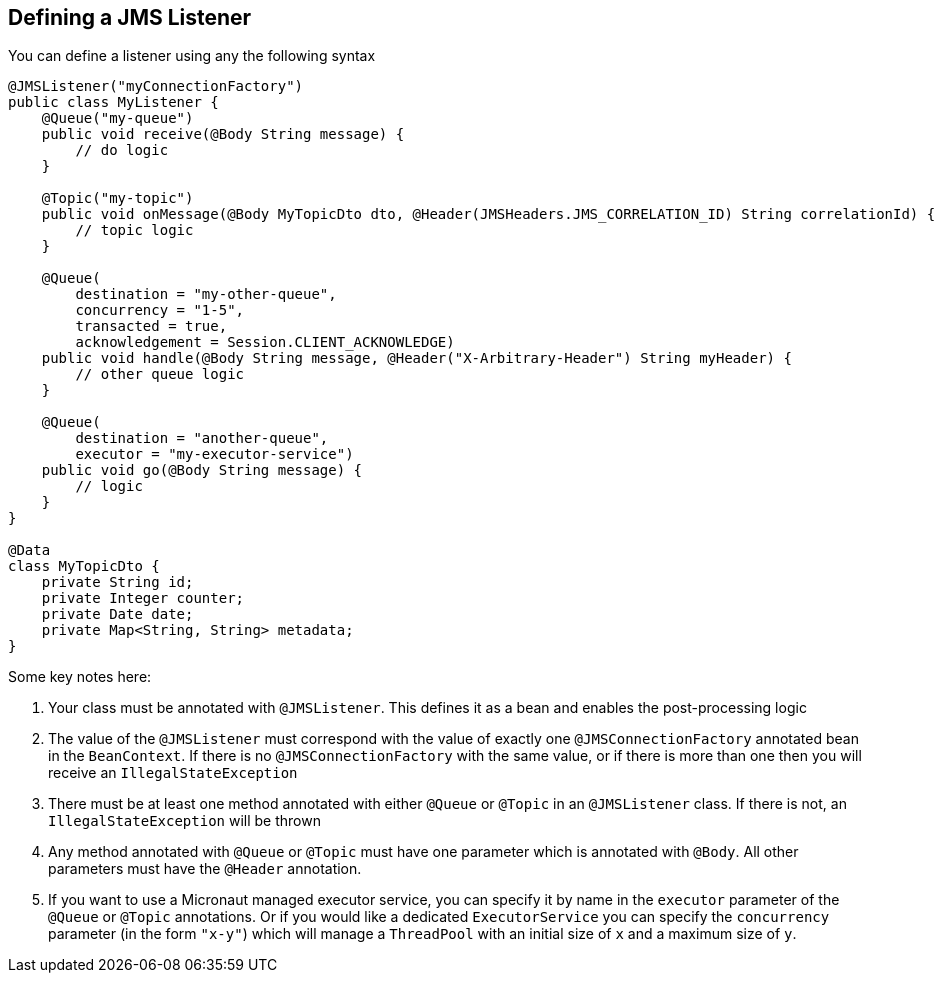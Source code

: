 == Defining a JMS Listener

You can define a listener using any the following syntax

[source,java]
----
@JMSListener("myConnectionFactory")
public class MyListener {
    @Queue("my-queue")
    public void receive(@Body String message) {
        // do logic
    }

    @Topic("my-topic")
    public void onMessage(@Body MyTopicDto dto, @Header(JMSHeaders.JMS_CORRELATION_ID) String correlationId) {
        // topic logic
    }

    @Queue(
        destination = "my-other-queue",
        concurrency = "1-5",
        transacted = true,
        acknowledgement = Session.CLIENT_ACKNOWLEDGE)
    public void handle(@Body String message, @Header("X-Arbitrary-Header") String myHeader) {
        // other queue logic
    }

    @Queue(
        destination = "another-queue",
        executor = "my-executor-service")
    public void go(@Body String message) {
        // logic
    }
}

@Data
class MyTopicDto {
    private String id;
    private Integer counter;
    private Date date;
    private Map<String, String> metadata;
}
----

Some key notes here:

1. Your class must be annotated with `@JMSListener`.
This defines it as a bean and enables the post-processing logic
2. The value of the `@JMSListener` must correspond with the value of exactly one `@JMSConnectionFactory` annotated bean in the `BeanContext`.
If there is no `@JMSConnectionFactory` with the same value, or if there is more than one then you will receive an `IllegalStateException`
3. There must be at least one method annotated with either `@Queue`
or `@Topic` in an `@JMSListener` class.
If there is not, an `IllegalStateException`
will be thrown
4. Any method annotated with `@Queue` or `@Topic` must have one parameter which is annotated with `@Body`.
All other parameters must have the `@Header` annotation.
5. If you want to use a Micronaut managed executor service, you can specify it by name in the `executor` parameter of the `@Queue` or `@Topic` annotations.
Or if you would like a dedicated `ExecutorService` you can specify the `concurrency`
parameter (in the form `"x-y"`) which will manage a `ThreadPool` with an initial size of `x`
and a maximum size of `y`.
